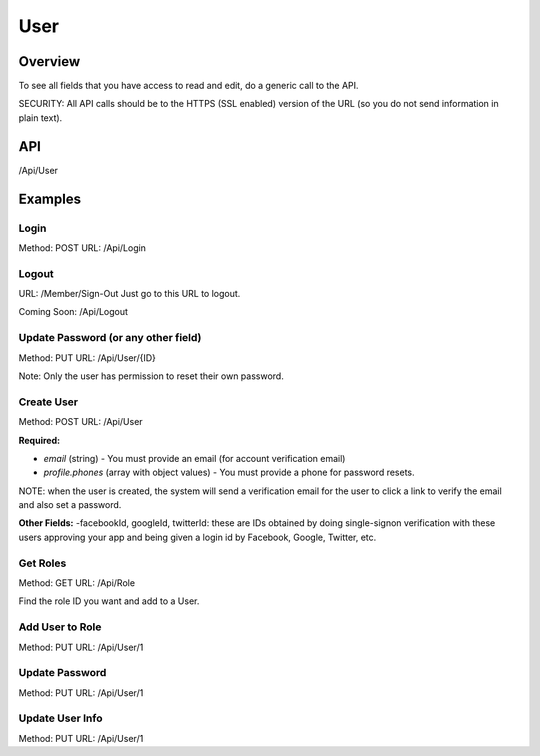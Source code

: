 ####
User
####


Overview
========

To see all fields that you have access to read and edit, do a generic call to the API.

SECURITY: All API calls should be to the HTTPS (SSL enabled) version of the URL (so you do not send information in plain text).



API
===
/Api/User


Examples
========

Login
-----
Method: POST
URL: /Api/Login

.. code-block:: javascript
    :caption: API POST Body

    {"email":"foo@bar.com","password":"abcd1234"}


Logout
------
URL: /Member/Sign-Out
Just go to this URL to logout.

Coming Soon: /Api/Logout


Update Password (or any other field)
-----
Method: PUT
URL: /Api/User/{ID}

.. code-block:: javascript
    :caption: API PUT Body

    {"password":"abcd1234"}

Note: Only the user has permission to reset their own password.


Create User
-----
Method: POST
URL: /Api/User

**Required:**

- `email` (string) - You must provide an email (for account verification email)
- `profile.phones` (array with object values) - You must provide a phone for password resets.

.. code-block:: javascript
    :caption: API Post Body

    {
        "email":"foo@bar.com",
        "profile": {
            "phones":[{"type":"phone","name":"Mobile","value":"9251231234"}]
        }
    }

NOTE: when the user is created, the system will send a verification email for the user to click a link to verify the email and also set a password.


**Other Fields:**
-facebookId, googleId, twitterId: these are IDs obtained by doing single-signon verification with these users approving your app and being given a login id by Facebook, Google, Twitter, etc.

.. code-block:: javascript
    :caption: API Post Body

    {
        "email":"foo@bar.com",
        "password":"xyz321def",
        "username":"chadwick",
        "facebookId":"",
        "googleId":"",
        "twitterId":null,
        "profile": {
            "publicName":"The Boss",
            "position":null
            "birthday":277171200,
            "gender":2,
            "relationshipStatus":null,
            "ageGroup":4,
            "zip":"44444",
            "mailLists":[],
            "meta":[],
            "units":null,
            "timezone":null,
            "lat":null,
            "lng":null,
            "tracking":[],
            "tosAccepted":[],
            "device":[],
            "ip":null,
            "id":4260,
            "dates":[{"type":"date","name":"Hired","value":"1234567890"}],
            "phones":[{"type":"phone","name":"Mobile","value":"9251231234"}],
            "emails":[{"type":"email","value":"foo@bar.com","name":"Work"}],
            "locations":[{"type":"location","name":"Office","value":"100 HQ Drive"}],
            "urls":[{"type":"url","name":"Website","value":"https://sitetheory.io"}],
            "socialUrls":[{"type":"social","name":"Instagram","value":"instagram.com/testing"}],
        }
    }



Get Roles
---------
Method: GET
URL: /Api/Role

Find the role ID you want and add to a User.



Add User to Role
----------------
Method: PUT
URL: /Api/User/1

.. code-block:: javascript
    :caption: API Post Body

    {
        "Role": 214
    }




Update Password
---------------
Method: PUT
URL: /Api/User/1

.. code-block:: javascript
    :caption: API Post Body

    {
        "password":"xxxyyyzzz3"
    }


Update User Info
----------------
Method: PUT
URL: /Api/User/1

.. code-block:: javascript
    :caption: API Post Body

    {
        "email":"foo@bar.com",
        "profile": {
            "phones":[{"type":"phone","name":"Mobile","value":"1112223333"}]
        }
    }



